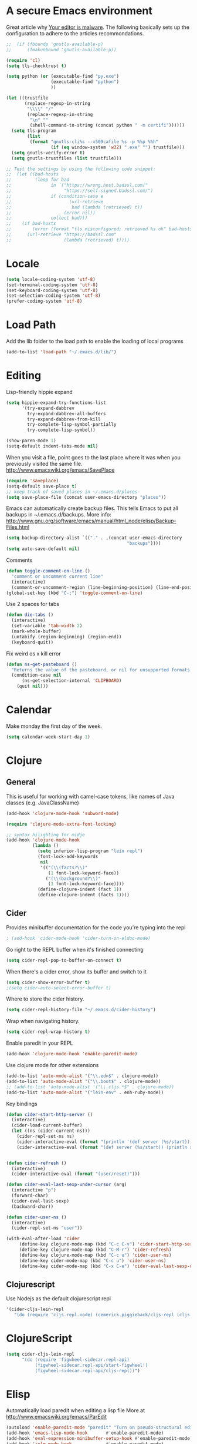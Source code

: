 * A secure Emacs environment

Great article why
[[https://glyph.twistedmatrix.com/2015/11/editor-malware.html][Your editor is
malware]]. The following basically sets up the configuration to adhere to the
articles recommondations.

#+BEGIN_SRC shell :exports none
python -m pip install --user certifi
#+END_SRC

#+BEGIN_SRC emacs-lisp
  ;;  (if (fboundp 'gnutls-available-p)
  ;;      (fmakunbound 'gnutls-available-p))

  (require 'cl)
  (setq tls-checktrust t)

  (setq python (or (executable-find "py.exe")
                   (executable-find "python")
                   ))

  (let ((trustfile
         (replace-regexp-in-string
          "\\\\" "/"
          (replace-regexp-in-string
           "\n" ""
           (shell-command-to-string (concat python " -m certifi"))))))
    (setq tls-program
          (list
           (format "gnutls-cli%s --x509cafile %s -p %%p %%h"
                   (if (eq window-system 'w32) ".exe" "") trustfile)))
    (setq gnutls-verify-error t)
    (setq gnutls-trustfiles (list trustfile)))

  ;; Test the settings by using the following code snippet:
  ;;  (let ((bad-hosts
  ;;         (loop for bad
  ;;               in `("https://wrong.host.badssl.com/"
  ;;                    "https://self-signed.badssl.com/")
  ;;               if (condition-case e
  ;;                      (url-retrieve
  ;;                       bad (lambda (retrieved) t))
  ;;                    (error nil))
  ;;               collect bad)))
  ;;    (if bad-hosts
  ;;        (error (format "tls misconfigured; retrieved %s ok" bad-hosts))
  ;;      (url-retrieve "https://badssl.com"
  ;;                    (lambda (retrieved) t))))
#+END_SRC

* Locale

#+BEGIN_SRC emacs-lisp
(setq locale-coding-system 'utf-8)
(set-terminal-coding-system 'utf-8)
(set-keyboard-coding-system 'utf-8)
(set-selection-coding-system 'utf-8)
(prefer-coding-system 'utf-8)
#+END_SRC

* Load Path

  Add the lib folder to the load path to enable the loading
of local programs
#+BEGIN_SRC emacs-lisp
(add-to-list 'load-path "~/.emacs.d/lib/")
#+END_SRC

* Editing

Lisp-friendly hippie expand
#+begin_src emacs-lisp
(setq hippie-expand-try-functions-list
      '(try-expand-dabbrev
        try-expand-dabbrev-all-buffers
        try-expand-dabbrev-from-kill
        try-complete-lisp-symbol-partially
        try-complete-lisp-symbol))
#+end_src

#+begin_src emacs-lisp
(show-paren-mode 1)
(setq-default indent-tabs-mode nil)
#+end_src

When you visit a file, point goes to the last place where it
was when you previously visited the same file.
http://www.emacswiki.org/emacs/SavePlace

#+begin_src emacs-lisp
(require 'saveplace)
(setq-default save-place t)
;; keep track of saved places in ~/.emacs.d/places
(setq save-place-file (concat user-emacs-directory "places"))
#+end_src

Emacs can automatically create backup files. This tells Emacs to
put all backups in ~/.emacs.d/backups. More info:
http://www.gnu.org/software/emacs/manual/html_node/elisp/Backup-Files.html
#+begin_src emacs-lisp
(setq backup-directory-alist `(("." . ,(concat user-emacs-directory
                                              "backups"))))
(setq auto-save-default nil)
#+end_src


Comments
#+begin_src emacs-lisp
(defun toggle-comment-on-line ()
  "comment or uncomment current line"
  (interactive)
  (comment-or-uncomment-region (line-beginning-position) (line-end-position)))
(global-set-key (kbd "C-;") 'toggle-comment-on-line)
#+end_src


Use 2 spaces for tabs
#+begin_src emacs-lisp
(defun die-tabs ()
  (interactive)
  (set-variable 'tab-width 2)
  (mark-whole-buffer)
  (untabify (region-beginning) (region-end))
  (keyboard-quit))
#+end_src

Fix weird os x kill error
#+begin_src emacs-lisp
(defun ns-get-pasteboard ()
  "Returns the value of the pasteboard, or nil for unsupported formats."
  (condition-case nil
      (ns-get-selection-internal 'CLIPBOARD)
    (quit nil)))
#+end_src

* Calendar

Make monday the first day of the week.
#+begin_src emacs-lisp
(setq calendar-week-start-day 1)
#+end_src

* Clojure
** General

This is useful for working with camel-case tokens, like names of
Java classes (e.g. JavaClassName)
#+begin_src emacs-lisp
(add-hook 'clojure-mode-hook 'subword-mode)
#+end_src

#+begin_src emacs-lisp
(require 'clojure-mode-extra-font-locking)

;; syntax hilighting for midje
(add-hook 'clojure-mode-hook
          (lambda ()
            (setq inferior-lisp-program "lein repl")
            (font-lock-add-keywords
             nil
             '(("(\\(facts?\\)"
                (1 font-lock-keyword-face))
               ("(\\(background?\\)"
                (1 font-lock-keyword-face))))
            (define-clojure-indent (fact 1))
            (define-clojure-indent (facts 1))))
#+end_src
** Cider

Provides minibuffer documentation for the code you're typing into the repl
#+begin_src emacs-lisp
; (add-hook 'cider-mode-hook 'cider-turn-on-eldoc-mode)
#+end_src

Go right to the REPL buffer when it's finished connecting
#+begin_src emacs-lisp
(setq cider-repl-pop-to-buffer-on-connect t)
#+end_src

When there's a cider error, show its buffer and switch to it
#+begin_src emacs-lisp
(setq cider-show-error-buffer t)
;(setq cider-auto-select-error-buffer t)
#+end_src

Where to store the cider history.
#+begin_src emacs-lisp
(setq cider-repl-history-file "~/.emacs.d/cider-history")
#+end_src

Wrap when navigating history.
#+begin_src emacs-lisp
(setq cider-repl-wrap-history t)
#+end_src

Enable paredit in your REPL
#+begin_src emacs-lisp
(add-hook 'clojure-mode-hook 'enable-paredit-mode)
#+end_src

Use clojure mode for other extensions
#+begin_src emacs-lisp
(add-to-list 'auto-mode-alist '("\\.edn$" . clojure-mode))
(add-to-list 'auto-mode-alist '("\\.boot$" . clojure-mode))
;; (add-to-list 'auto-mode-alist '("\\.cljs.*$" . clojure-mode))
(add-to-list 'auto-mode-alist '("lein-env" . enh-ruby-mode))
#+end_src

#+RESULTS:


Key bindings
#+begin_src emacs-lisp
(defun cider-start-http-server ()
  (interactive)
  (cider-load-current-buffer)
  (let ((ns (cider-current-ns)))
    (cider-repl-set-ns ns)
    (cider-interactive-eval (format "(println '(def server (%s/start))) (println 'server)" ns))
    (cider-interactive-eval (format "(def server (%s/start)) (println server)" ns))))


(defun cider-refresh ()
  (interactive)
  (cider-interactive-eval (format "(user/reset)")))

(defun cider-eval-last-sexp-under-cursor (arg)
  (interactive "p")
  (forward-char)
  (cider-eval-last-sexp)
  (backward-char))

(defun cider-user-ns ()
  (interactive)
  (cider-repl-set-ns "user"))

(with-eval-after-load 'cider
     (define-key clojure-mode-map (kbd "C-c C-v") 'cider-start-http-server)
     (define-key clojure-mode-map (kbd "C-M-r") 'cider-refresh)
     (define-key clojure-mode-map (kbd "C-c u") 'cider-user-ns)
     (define-key cider-mode-map (kbd "C-c u") 'cider-user-ns)
     (define-key cider-mode-map (kbd "C-x C-e") 'cider-eval-last-sexp-under-cursor))
#+end_src

** Clojurescript

 Use Nodejs as the default clojurescript repl
#+begin_src emacs-lisp
  '(cider-cljs-lein-repl
     "(do (require 'cljs.repl.node) (cemerick.piggieback/cljs-repl (cljs.repl.node/repl-env)))")
#+end_src

* ClojureScript

#+begin_src emacs-lisp
(setq cider-cljs-lein-repl
      "(do (require 'figwheel-sidecar.repl-api)
           (figwheel-sidecar.repl-api/start-figwheel!)
           (figwheel-sidecar.repl-api/cljs-repl))")
#+end_src

* Elisp

Automatically load paredit when editing a lisp file
More at http://www.emacswiki.org/emacs/ParEdit

#+begin_src emacs-lisp
(autoload 'enable-paredit-mode "paredit" "Turn on pseudo-structural editing of Lisp code." t)
(add-hook 'emacs-lisp-mode-hook       #'enable-paredit-mode)
(add-hook 'eval-expression-minibuffer-setup-hook #'enable-paredit-mode)
(add-hook 'ielm-mode-hook             #'enable-paredit-mode)
(add-hook 'lisp-mode-hook             #'enable-paredit-mode)
(add-hook 'lisp-interaction-mode-hook #'enable-paredit-mode)
(add-hook 'scheme-mode-hook           #'enable-paredit-mode)
#+end_src

eldoc-mode shows documentation in the minibuffer when writing code
http://www.emacswiki.org/emacs/ElDoc

#+begin_src emacs-lisp
(add-hook 'emacs-lisp-mode-hook 'turn-on-eldoc-mode)
(add-hook 'lisp-interaction-mode-hook 'turn-on-eldoc-mode)
(add-hook 'ielm-mode-hook 'turn-on-eldoc-mode)
#+end_src

* Evil-mode

Fix to make tab expansion work in orgmode.
#+BEGIN_SRC emacs-lisp
(setq evil-want-C-i-jump nil)
#+END_SRC

#+BEGIN_SRC emacs-lisp
(require 'evil)
  (evil-mode 1)

;; (require 'evil-surround)
  (global-evil-surround-mode 1)
#+END_SRC

Evil binds M-. to evil-repeat-pop-next. But I prefer ciders cider-find-var
so unbind M-. in the evil normal mode.
#+BEGIN_SRC emacs-lisp
(eval-after-load "evil-maps"
  '(progn
     (define-key evil-normal-state-map  "\M-." 'nil)))
#+END_SRC

#+RESULTS:

#+BEGIN_SRC emacs-lisp
 (require 'evil-adjust)
  (evil-adjust)
#+END_SRC

* Evil-lispy-mode

Modes for reimagining paredit into a more vim like workflow.

https://github.com/abo-abo/lispy
https://github.com/sp3ctum/evil-lispy

#+begin_src emacs-lisp
;; (require 'evil-lispy)
;; (add-hook 'emacs-lisp-mode-hook #'evil-lispy-mode)
;; (add-hook 'clojure-mode-hook #'evil-lispy-mode)
#+end_src

* Editorconfig

#+BEGIN_SRC emacs-lisp
(require 'editorconfig)
  (editorconfig-mode 1)
#+END_SRC

* Fira code

Font with ligatures read more at https://github.com/tonsky/FiraCode

#+begin_src emacs-lisp
;; ;; This works when using emacs --daemon + emacsclient
;; (add-hook 'after-make-frame-functions (lambda (frame) (set-fontset-font t '(#Xe100 . #Xe16f) "Fira Code Symbol")))
;; ;; This works when using emacs without server/client
;; (set-fontset-font t '(#Xe100 . #Xe16f) "Fira Code Symbol")
;; ;; I haven't found one statement that makes both of the above situations work, so I use both for now


(when (window-system)
    (set-default-font "Fira Code"))
  (let ((alist '((33 . ".\\(?:\\(?:==\\|!!\\)\\|[!=]\\)")
                 (35 . ".\\(?:###\\|##\\|_(\\|[#(?[_{]\\)")
                 (36 . ".\\(?:>\\)")
                 (37 . ".\\(?:\\(?:%%\\)\\|%\\)")
                 (38 . ".\\(?:\\(?:&&\\)\\|&\\)")
                 (42 . ".\\(?:\\(?:\\*\\*/\\)\\|\\(?:\\*[*/]\\)\\|[*/>]\\)")
                 (43 . ".\\(?:\\(?:\\+\\+\\)\\|[+>]\\)")
                 (45 . ".\\(?:\\(?:-[>-]\\|<<\\|>>\\)\\|[<>}~-]\\)")
                 ;; commenting this out to avoid
                 ;; error in process filter: Attempt to shape unibyte text
                 ;; when running cider
                 ;; (46 . ".\\(?:\\(?:\\.[.<]\\)\\|[.=-]\\)")
                 (47 . ".\\(?:\\(?:\\*\\*\\|//\\|==\\)\\|[*/=>]\\)")
                 (48 . ".\\(?:x[a-zA-Z]\\)")
                 (58 . ".\\(?:::\\|[:=]\\)")
                 (59 . ".\\(?:;;\\|;\\)")
                 (60 . ".\\(?:\\(?:!--\\)\\|\\(?:~~\\|->\\|\\$>\\|\\*>\\|\\+>\\|--\\|<[<=-]\\|=[<=>]\\||>\\)\\|[*$+~/<=>|-]\\)")
                 (61 . ".\\(?:\\(?:/=\\|:=\\|<<\\|=[=>]\\|>>\\)\\|[<=>~]\\)")
                 (62 . ".\\(?:\\(?:=>\\|>[=>-]\\)\\|[=>-]\\)")
                 (63 . ".\\(?:\\(\\?\\?\\)\\|[:=?]\\)")
                 (91 . ".\\(?:]\\)")
                 (92 . ".\\(?:\\(?:\\\\\\\\\\)\\|\\\\\\)")
                 (94 . ".\\(?:=\\)")
                 (119 . ".\\(?:ww\\)")
                 (123 . ".\\(?:-\\)")
                 (124 . ".\\(?:\\(?:|[=|]\\)\\|[=>|]\\)")
                 (126 . ".\\(?:~>\\|~~\\|[>=@~-]\\)"))))
(dolist (char-regexp alist)
  (set-char-table-range composition-function-table (car char-regexp)
                        `([,(cdr char-regexp) 0 font-shape-gstring]))))
#+end_src

* Org-mode

#+BEGIN_SRC emacs-lisp
(setq org-src-fontify-natively t)
#+END_SRC

* Javascript


#+begin_src emacs-lisp
(add-to-list 'auto-mode-alist '("\\.js$" . js-mode))
(add-to-list 'auto-mode-alist '("\\.jsx$" . js-mode))
(add-hook 'js-mode-hook 'subword-mode)
(add-hook 'html-mode-hook 'subword-mode)
(setq js-indent-level 2)
(eval-after-load "sgml-mode"
  '(progn
     (require 'tagedit)
     (tagedit-add-paredit-like-keybindings)
     (add-hook 'html-mode-hook (lambda () (tagedit-mode 1)))))
#+end_src

* Markdown

#+begin_src emacs-lisp
(autoload 'markdown-mode "markdown-mode"
          "Major mode for editing Markdown files" t)
(add-to-list 'auto-mode-alist '("\\.markdown\\'" . markdown-mode))
(add-to-list 'auto-mode-alist '("\\.md\\'" . markdown-mode))

(autoload 'gfm-mode "gfm-mode"
          "Major mode for editing GitHub Flavored Markdown files" t)
(add-to-list 'auto-mode-alist '("README\\.md\\'" . gfm-mode))
#+end_src

* Magit

#+begin_src emacs-lisp
(require 'evil-magit)
#+end_src

* Misc

Changes all yes/no questions to y/n type
#+begin_src emacs-lisp
(fset 'yes-or-no-p 'y-or-n-p)
#+end_src

Shell scripts
#+begin_src emacs-lisp
(setq-default sh-basic-offset 2)
(setq-default sh-indentation 2)
#+end_src

No need for ~ files when editing
#+begin_src emacs-lisp
(setq create-lockfiles nil)
#+end_src

Go straight to scratch buffer on startup
#+begin_src emacs-lisp
(setq inhibit-startup-message t)
#+end_src

Automatically follow symlinks
#+begin_src emacs-lisp
(setq vc-follow-symlinks t)
#+end_src

Delete trailing whitespace on save
#+begin_src emacs-lisp
(add-hook 'before-save-hook 'delete-trailing-whitespace)
#+end_src

* Navigation


When several buffers visit identically-named files,
Emacs must give the buffers distinct names. The usual method
for making buffer names unique adds ‘<2>’, ‘<3>’, etc. to the end
of the buffer names (all but one of them).
The forward naming method includes part of the file's directory
name at the beginning of the buffer name
https://www.gnu.org/software/emacs/manual/html_node/emacs/Uniquify.html

#+begin_src emacs-lisp
(require 'uniquify)
(setq uniquify-buffer-name-style 'forward)
#+end_src

Turn on recent file mode so that you can more easily switch to
recently edited files when you first start emacs

#+begin_src emacs-lisp
(setq recentf-save-file (concat user-emacs-directory ".recentf"))
(require 'recentf)
(recentf-mode 1)
(setq recentf-max-menu-items 40)
#+end_src

ido-mode allows you to more easily navigate choices. For example,
when you want to switch buffers, ido presents you with a list
of buffers in the the mini-buffer. As you start to type a buffer's
name, ido will narrow down the list of buffers to match the text
you've typed in
http://www.emacswiki.org/emacs/InteractivelyDoThings

#+begin_src emacs-lisp
(ido-mode t)
#+end_src

This allows partial matches, e.g. "tl" will match "Tyrion Lannister"

#+begin_src emacs-lisp
(setq ido-enable-flex-matching t)
#+end_src

Turn this behavior off because it's annoying
#+begin_src emacs-lisp
(setq ido-use-filename-at-point nil)
#+end_src

Don't try to match file across all "work" directories; only match files
in the current directory displayed in the minibuffer
#+begin_src emacs-lisp
(setq ido-auto-merge-work-directories-length -1)
#+end_src

Includes buffer names of recently open files, even if they're not
open now
#+begin_src emacs-lisp
(setq ido-use-virtual-buffers t)
#+end_src

This enables ido in all contexts where it could be useful, not just
for selecting buffer and file names
#+begin_src emacs-lisp
(ido-ubiquitous-mode 1)
#+end_src

Display IDO vertically for easier reading
#+begin_src emacs-lisp
(require 'ido-vertical-mode)
(ido-mode 1)
(ido-vertical-mode 1)
(setq ido-vertical-define-keys 'C-n-and-C-p-only)
#+end_src

Shows a list of buffers and make it use evil
#+begin_src emacs-lisp
(global-set-key (kbd "C-x C-b") 'ibuffer)
(setq evil-emacs-state-modes (delq 'ibuffer-mode evil-emacs-state-modes))
#+end_src

Enhances M-x to allow easier execution of commands. Provides
a filterable list of possible commands in the minibuffer
http://www.emacswiki.org/emacs/Smex

#+begin_src emacs-lisp
(setq smex-save-file (concat user-emacs-directory ".smex-items"))
(smex-initialize)
(global-set-key (kbd "M-x") 'smex)
#+end_src

Projectile everywhere!
#+begin_src emacs-lisp
(projectile-global-mode)

#+end_src

* Keys

Interactive search key bindings. By default, C-s runs
isearch-forward, so this swaps the bindings.
#+BEGIN_SRC emacs-lisp
(global-set-key (kbd "C-s") 'isearch-forward-regexp)
(global-set-key (kbd "C-r") 'isearch-backward-regexp)
(global-set-key (kbd "C-M-s") 'isearch-forward)
(global-set-key (kbd "C-M-r") 'isearch-backward)
#+END_SRC

Key binding to use "hippie expand" for text autocompletion
http://www.emacswiki.org/emacs/HippieExpand
#+BEGIN_SRC emacs-lisp
(global-set-key (kbd "M-/") 'hippie-expand)
#+END_SRC

#+BEGIN_SRC emacs-lisp
(global-set-key (kbd "C-x C-b") 'ibuffer)
(global-set-key (kbd "C-x o") 'ace-window)
#+END_SRC

* Shell integration

Ever find that a command works in your shell, but not in Emacs?
This happens a lot on OS X, where an Emacs instance started from the GUI inherits a default set of environment variables.
This library solves this problem by copying important environment variables from the user's shell: it works by asking your shell to print out the variables of interest, then copying them into the Emacs environment.

For more info see:
https://github.com/purcell/exec-path-from-shell

#+BEGIN_SRC emacs-lisp
(when (memq window-system '(mac ns))
  (exec-path-from-shell-initialize)
  (exec-path-from-shell-copy-envs
   '("PATH")))
#+END_SRC

* Slime

Sets the slime compiler to use Steelbank common lisp
#+BEGIN_SRC emacs-lisp
(setq inferior-lisp-program "/usr/local/bin/sbcl")
#+END_SRC

#+BEGIN_SRC emacs-lisp
(eval-after-load "slime"
  '(progn
     (slime-setup '(
                    slime-asdf
                    slime-autodoc
                    slime-editing-commands
                    slime-fancy-inspector
                    slime-fontifying-fu
                    slime-fuzzy
                    slime-indentation
                    slime-mdot-fu
                    slime-package-fu
                    slime-references
                    slime-repl
                    slime-sbcl-exts
                    slime-scratch
                    slime-xref-browser
                    ))
     (slime-autodoc-mode)
     (setq slime-complete-symbol*-fancy t)
     (setq slime-complete-symbol-function
  'slime-fuzzy-complete-symbol)))

(require 'slime)
#+END_SRC

* UI

Prettier lambda's and fn's
#+begin_src emacs-lisp
(push '(" fn ") prettify-symbols-alist)
(global-prettify-symbols-mode +1)
#+end_src

#+begin_src emacs-lisp
(add-to-list 'custom-theme-load-path "~/.emacs.d/themes/")
#+end_src

#+begin_src emacs-lisp
(if (display-graphic-p)
  (load-theme 'arjen-grey t)
  (load-theme 'spacemacs-light t))
#+end_src

These customizations change the way emacs looks and disable/enable
some user interface elements. Some useful customizations are
commented out, and begin with the line "CUSTOMIZE". These are more
a matter of preference and may require some fiddling to match your
preferences

Turn off the menu bar at the top of each frame because it's distracting
#+begin_src emacs-lisp
(menu-bar-mode -1)
(tool-bar-mode -1)
#+end_src

You can uncomment this to remove the graphical toolbar at the top. After
awhile, you won't need the toolbar.
#+begin_src emacs-lisp
;;(when (fboundp 'tool-bar-mode)
;; (tool-bar-mode -1))
#+end_src

Don't show native OS scroll bars for buffers because they're redundant
#+begin_src emacs-lisp
(when (fboundp 'scroll-bar-mode)
  (scroll-bar-mode -1))
#+end_src

Color Themes
Read http://batsov.com/articles/2012/02/19/color-theming-in-emacs-reloaded/
for a great explanation of emacs color themes.
https://www.gnu.org/software/emacs/manual/html_node/emacs/Custom-Themes.html
for a more technical explanation.

#+begin_src emacs-lisp
(add-to-list 'custom-theme-load-path "~/.emacs.d/themes")
(add-to-list 'load-path "~/.emacs.d/themes")
#+end_src

Increase font size for better readability

#+begin_src emacs-lisp
;;(set-face-attribute 'default nil :height 140)
#+end_src

Uncomment the lines below by removing semicolons and play with the
values in order to set the width (in characters wide) and height

#+begin_src emacs-lisp
;; (in lines high) Emacs will have whenever you start it
;; (setq initial-frame-alist '((top . 0) (left . 0) (width . 177) (height . 53)))
#+end_src

Make killing/yanking interact with the clipboard
#+begin_src emacs-lisp
(setq x-select-enable-clipboard t)
#+end_src

I'm actually not sure what this does but it's recommended?
#+begin_src emacs-lisp
(setq x-select-enable-primary t)
#+end_src

Save clipboard strings into kill ring before replacing them.
When one selects something in another program to paste it into Emacs,
but kills something in Emacs before actually pasting it,
this selection is gone unless this variable is non-nil
#+begin_src emacs-lisp
(setq save-interprogram-paste-before-kill t)
#+end_src

Shows all options when running apropos. For more info,
https://www.gnu.org/software/emacs/manual/html_node/emacs/Apropos.html
#+begin_src emacs-lisp
(setq apropos-do-all t)
#+end_src

Mouse yank commands yank at point instead of at click.
#+begin_src emacs-lisp
(setq mouse-yank-at-point t)
#+end_src

No cursor blinking, it's distracting
#+begin_src emacs-lisp
(blink-cursor-mode 0)
#+end_src

Full path in title bar
#+begin_src emacs-lisp
(setq-default frame-title-format "%b (%f)")
#+end_src

Don't pop up font menu
#+begin_src emacs-lisp
(global-set-key (kbd "s-t") '(lambda () (interactive)))
#+end_src

No bell
#+begin_src emacs-lisp
(setq ring-bell-function 'ignore)
#+end_src

#+end_src

* Window control

Make window resizing alot more convinient

#+begin_src emacs-lisp
(global-set-key (kbd "S-C-<left>") 'shrink-window-horizontally)
(global-set-key (kbd "S-C-<right>") 'enlarge-window-horizontally)
(global-set-key (kbd "S-C-<down>") 'shrink-window)
(global-set-key (kbd "S-C-<up>") 'enlarge-window)
#+end_src

* Executable buffers

Make buffers with a shebang executable
#+begin_src emacs-lisp
(add-hook 'after-save-hook
            'executable-make-buffer-file-executable-if-script-p)
#+end_src
* Logbook

Adds functions to open todays/yestedays log entries

#+begin_src emacs-lisp
(defvar logbook/path "~/Dropbox/Org/")
(defvar logbook/postfix ".org")

(defun logbook/open-day (offset)
  (interactive)
  (let ((f (lambda (n)
                  (let ((str (number-to-string n)))
                    (if (< n 10)
                        (concat "0" str)
                        str)))))
    (destructuring-bind (month day year) (calendar-current-date offset)
       (find-file
        (concat logbook/path
                (format "%s-%s-%s" year (funcall f month) (funcall f day))
                logbook/postfix)))))


(defun logbook/today ()
  "Creates a new log entry in the specified path using todays date"
  (interactive)
  (logbook/open-day 0)
  (if (= 0 (buffer-size))
      (insert (format-time-string "*<%Y-%m-%d>"))))


(defun logbook/yesterday () (interactive) (logbook/open-day -1))
#+end_src
